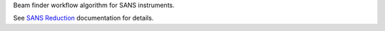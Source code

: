 Beam finder workflow algorithm for SANS instruments.

See `SANS
Reduction <http://www.mantidproject.org/Reduction_for_HFIR_SANS>`__
documentation for details.
